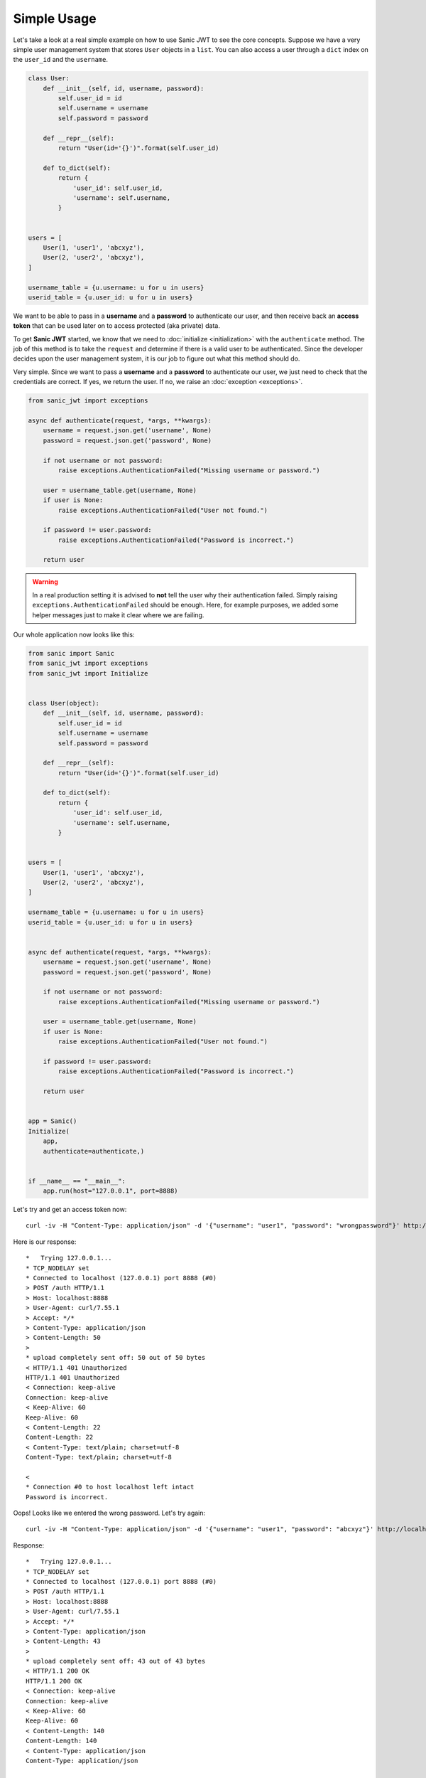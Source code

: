 ============
Simple Usage
============

Let's take a look at a real simple example on how to use Sanic JWT to see the core concepts. Suppose we have a very simple user management system that stores ``User`` objects in a ``list``. You can also access a user through a ``dict`` index on the ``user_id`` and the ``username``.

.. code-block:: python

    class User:
        def __init__(self, id, username, password):
            self.user_id = id
            self.username = username
            self.password = password

        def __repr__(self):
            return "User(id='{}')".format(self.user_id)

        def to_dict(self):
            return {
                'user_id': self.user_id,
                'username': self.username,
            }


    users = [
        User(1, 'user1', 'abcxyz'),
        User(2, 'user2', 'abcxyz'),
    ]

    username_table = {u.username: u for u in users}
    userid_table = {u.user_id: u for u in users}

We want to be able to pass in a **username** and a **password** to authenticate our user, and then receive back an **access token** that can be used later on to access protected (aka private) data.

To get **Sanic JWT** started, we know that we need to :doc:`initialize <initialization>` with the ``authenticate`` method. The job of this method is to take the ``request`` and determine if there is a valid user to be authenticated. Since the developer decides upon the user management system, it is our job to figure out what this method should do.

Very simple. Since we want to pass a **username** and a **password** to authenticate our user, we just need to check that the credentials are correct. If yes, we return the user. If no, we raise an :doc:`exception <exceptions>`.

.. code-block:: python

    from sanic_jwt import exceptions

    async def authenticate(request, *args, **kwargs):
        username = request.json.get('username', None)
        password = request.json.get('password', None)

        if not username or not password:
            raise exceptions.AuthenticationFailed("Missing username or password.")

        user = username_table.get(username, None)
        if user is None:
            raise exceptions.AuthenticationFailed("User not found.")

        if password != user.password:
            raise exceptions.AuthenticationFailed("Password is incorrect.")

        return user

.. warning:: In a real production setting it is advised to **not** tell the user why their authentication failed. Simply raising ``exceptions.AuthenticationFailed`` should be enough. Here, for example purposes, we added some helper messages just to make it clear where we are failing.

Our whole application now looks like this:

.. code-block:: python

    from sanic import Sanic
    from sanic_jwt import exceptions
    from sanic_jwt import Initialize


    class User(object):
        def __init__(self, id, username, password):
            self.user_id = id
            self.username = username
            self.password = password

        def __repr__(self):
            return "User(id='{}')".format(self.user_id)

        def to_dict(self):
            return {
                'user_id': self.user_id,
                'username': self.username,
            }


    users = [
        User(1, 'user1', 'abcxyz'),
        User(2, 'user2', 'abcxyz'),
    ]

    username_table = {u.username: u for u in users}
    userid_table = {u.user_id: u for u in users}


    async def authenticate(request, *args, **kwargs):
        username = request.json.get('username', None)
        password = request.json.get('password', None)

        if not username or not password:
            raise exceptions.AuthenticationFailed("Missing username or password.")

        user = username_table.get(username, None)
        if user is None:
            raise exceptions.AuthenticationFailed("User not found.")

        if password != user.password:
            raise exceptions.AuthenticationFailed("Password is incorrect.")

        return user


    app = Sanic()
    Initialize(
        app,
        authenticate=authenticate,)


    if __name__ == "__main__":
        app.run(host="127.0.0.1", port=8888)

Let's try and get an access token now: ::

    curl -iv -H "Content-Type: application/json" -d '{"username": "user1", "password": "wrongpassword"}' http://localhost:8888/auth

Here is our response: ::

    *   Trying 127.0.0.1...
    * TCP_NODELAY set
    * Connected to localhost (127.0.0.1) port 8888 (#0)
    > POST /auth HTTP/1.1
    > Host: localhost:8888
    > User-Agent: curl/7.55.1
    > Accept: */*
    > Content-Type: application/json
    > Content-Length: 50
    >
    * upload completely sent off: 50 out of 50 bytes
    < HTTP/1.1 401 Unauthorized
    HTTP/1.1 401 Unauthorized
    < Connection: keep-alive
    Connection: keep-alive
    < Keep-Alive: 60
    Keep-Alive: 60
    < Content-Length: 22
    Content-Length: 22
    < Content-Type: text/plain; charset=utf-8
    Content-Type: text/plain; charset=utf-8

    <
    * Connection #0 to host localhost left intact
    Password is incorrect.

Oops! Looks like we entered the wrong password. Let's try again: ::

    curl -iv -H "Content-Type: application/json" -d '{"username": "user1", "password": "abcxyz"}' http://localhost:8888/auth

Response: ::

    *   Trying 127.0.0.1...
    * TCP_NODELAY set
    * Connected to localhost (127.0.0.1) port 8888 (#0)
    > POST /auth HTTP/1.1
    > Host: localhost:8888
    > User-Agent: curl/7.55.1
    > Accept: */*
    > Content-Type: application/json
    > Content-Length: 43
    >
    * upload completely sent off: 43 out of 43 bytes
    < HTTP/1.1 200 OK
    HTTP/1.1 200 OK
    < Connection: keep-alive
    Connection: keep-alive
    < Keep-Alive: 60
    Keep-Alive: 60
    < Content-Length: 140
    Content-Length: 140
    < Content-Type: application/json
    Content-Type: application/json

    <
    * Connection #0 to host localhost left intact
    {"access_token":"eyJ0eXAiOiJKV1QiLCJhbGciOiJIUzI1NiJ9.eyJ1c2VyX2lkIjoxLCJleHAiOjE1MTY2NTExNDB9.vmfQbfx0H8vIR6wILlLqS82bJILdwecfWlFRQuHb3Ck"}

That looks better. We can head over to `jwt.io <https://jwt.io>`_ and enter the ``access_token`` to see what the token consists of.

**Header** ::

    {
      "typ": "JWT",
      "alg": "HS256"
    }

**Payload** ::

    {
      "user_id": 1,
      "exp": 1516651140
    }

Now, we can confirm that this token works. ::

    curl -iv -H "Authorization: Bearer eyJ0eXAiOiJKV1QiLCJhbGciOiJIUzI1NiJ9.eyJ1c2VyX2lkIjoxLCJleHAiOjE1MTY2NTExNDB9.vmfQbfx0H8vIR6wILlLqS82bJILdwecfWlFRQuHb3Ck" http://localhost:8888/auth/verify

Response: ::

    *   Trying 127.0.0.1...
    * TCP_NODELAY set
    * Connected to localhost (127.0.0.1) port 8888 (#0)
    > GET /auth/verify HTTP/1.1
    > Host: localhost:8888
    > User-Agent: curl/7.55.1
    > Accept: */*
    > Authorization: Bearer eyJ0eXAiOiJKV1QiLCJhbGciOiJIUzI1NiJ9.eyJ1c2VyX2lkIjoxLCJleHAiOjE1MTY2NTExNDB9.vmfQbfx0H8vIR6wILlLqS82bJILdwecfWlFRQuHb3Ck
    >
    < HTTP/1.1 200 OK
    HTTP/1.1 200 OK
    < Connection: keep-alive
    Connection: keep-alive
    < Keep-Alive: 60
    Keep-Alive: 60
    < Content-Length: 14
    Content-Length: 14
    < Content-Type: application/json
    Content-Type: application/json

    <
    * Connection #0 to host localhost left intact
    {"valid":true}

Excellent. Now that we can generate and verify tokens, we can get to work.

Best of luck creating an authentication scheme that works for you. If you have any questions about how to implement Sanic JWT (or to make it better), please `create an issue <https://github.com/ahopkins/sanic-jwt/issues>`_ or get in touch.
